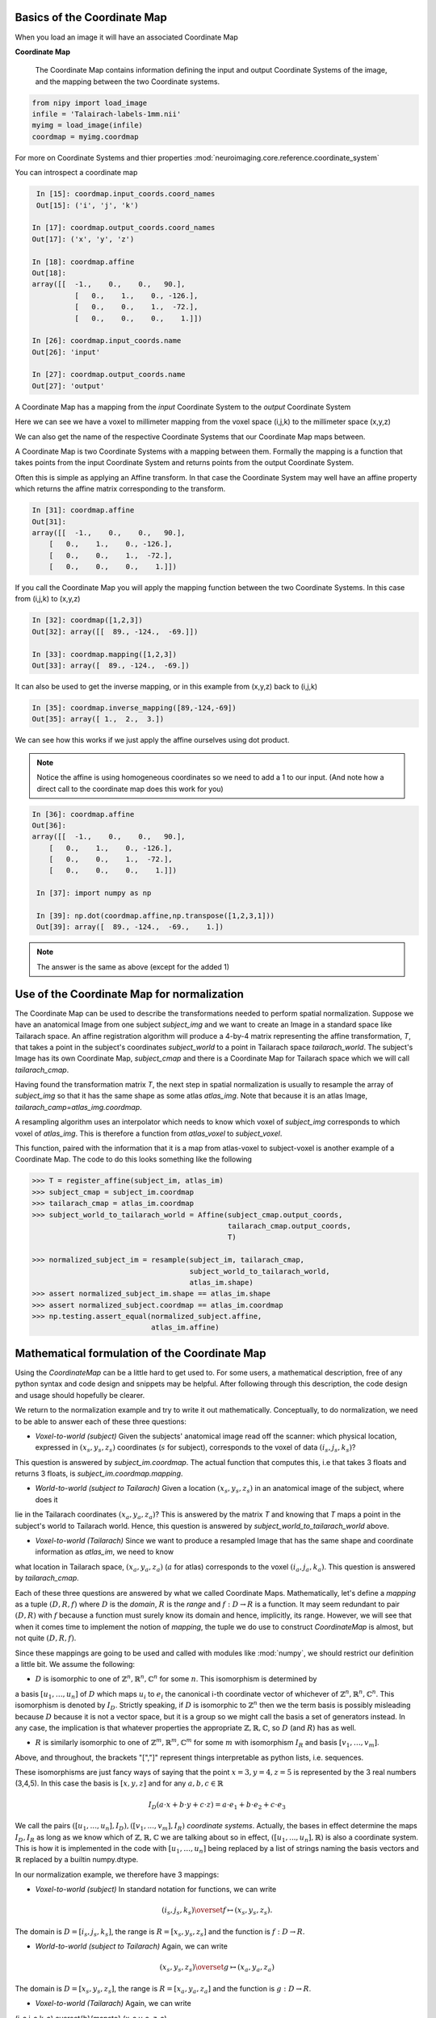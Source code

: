 .. _coordinate_map:

==============================
 Basics of the Coordinate Map
==============================

When you load an image it will have an associated Coordinate Map

**Coordinate Map** 

	     The Coordinate Map contains information defining the input and output
	     Coordinate Systems of the image, and the mapping between the two
	     Coordinate systems.


.. sourcecode::  ipython

  from nipy import load_image
  infile = 'Talairach-labels-1mm.nii'
  myimg = load_image(infile)
  coordmap = myimg.coordmap


For more on Coordinate Systems and thier properties
:mod:`neuroimaging.core.reference.coordinate_system`

You can introspect a coordinate map

.. sourcecode::  ipython

   In [15]: coordmap.input_coords.coord_names
   Out[15]: ('i', 'j', 'k')
  
  In [17]: coordmap.output_coords.coord_names
  Out[17]: ('x', 'y', 'z')

  In [18]: coordmap.affine
  Out[18]: 
  array([[  -1.,    0.,    0.,   90.],
  	    [   0.,    1.,    0., -126.],
            [   0.,    0.,    1.,  -72.],
            [   0.,    0.,    0.,    1.]])

  In [26]: coordmap.input_coords.name
  Out[26]: 'input'

  In [27]: coordmap.output_coords.name
  Out[27]: 'output'

  
A Coordinate Map has a mapping from the *input* Coordinate System to the
*output* Coordinate System

Here we can see we have a voxel to millimeter mapping from the voxel
space (i,j,k) to the millimeter space (x,y,z)

  
We can also get the name of the respective Coordinate Systems that our
Coordinate Map maps between.


A Coordinate Map is two Coordinate Systems with a mapping between
them.  Formally the mapping is a function that takes points from the
input Coordinate System and returns points from the output Coordinate
System.

Often this is simple as applying an Affine transform. In that case the
Coordinate System may well have an affine property which returns the
affine matrix corresponding to the transform. 

.. sourcecode::  ipython

   In [31]: coordmap.affine
   Out[31]: 
   array([[  -1.,    0.,    0.,   90.],
       [   0.,    1.,    0., -126.],
       [   0.,    0.,    1.,  -72.],
       [   0.,    0.,    0.,    1.]])



If you call the Coordinate Map you will apply the mapping function
between the two Coordinate Systems. In this case from (i,j,k) to (x,y,z)

.. sourcecode::  ipython

   In [32]: coordmap([1,2,3])
   Out[32]: array([[  89., -124.,  -69.]])

   In [33]: coordmap.mapping([1,2,3])
   Out[33]: array([  89., -124.,  -69.])


It can also be used to  get the inverse mapping, or in this 
example from (x,y,z) back to (i,j,k)

.. sourcecode::  ipython

   In [35]: coordmap.inverse_mapping([89,-124,-69])
   Out[35]: array([ 1.,  2.,  3.])



We can see how this works if we just apply the affine
ourselves using dot product. 

.. Note::
    
	Notice the affine is using homogeneous coordinates so we
	need to add a 1 to our input. (And note how  a direct call to the 
	coordinate map does this work for you)

.. sourcecode::  ipython

   In [36]: coordmap.affine
   Out[36]: 
   array([[  -1.,    0.,    0.,   90.],
       [   0.,    1.,    0., -126.],
       [   0.,    0.,    1.,  -72.],
       [   0.,    0.,    0.,    1.]])

    In [37]: import numpy as np

    In [39]: np.dot(coordmap.affine,np.transpose([1,2,3,1]))
    Out[39]: array([  89., -124.,  -69.,    1.])

    
.. Note::

   The answer is the same as above (except for the added 1)

===============================================
 Use of the Coordinate Map for normalization
===============================================

The Coordinate Map can be used to describe the transformations
needed to perform spatial normalization. Suppose we have an
anatomical Image from one subject *subject_img* and we want to create
an Image in a standard space like Tailarach space. An
affine registration algorithm will produce a 4-by-4 matrix
representing the affine transformation, *T*, that takes a
point in the subject's coordinates *subject_world* to a point in Tailarach
space *tailarach_world*. The subject's Image has its own Coordinate Map, 
*subject_cmap* and there
is a Coordinate Map for Tailarach space which we will call *tailarach_cmap*.

Having found the transformation matrix *T*, the next step in 
spatial normalization is usually to resample the array of
*subject_img* so that it has the same shape as some atlas
*atlas_img*. Note that because it is an atlas Image, 
*tailarach_camp=atlas_img.coordmap*.


A resampling algorithm uses an interpolator which needs to know
which voxel of *subject_img* corresponds to which voxel of *atlas_img*.
This is therefore a function from *atlas_voxel* to *subject_voxel*.

This function, paired with the information
that it is a map from atlas-voxel to subject-voxel is another example of a Coordinate Map. The code to do this looks something like the following 

.. sourcecode::

   >>> T = register_affine(subject_im, atlas_im)
   >>> subject_cmap = subject_im.coordmap
   >>> tailarach_cmap = atlas_im.coordmap
   >>> subject_world_to_tailarach_world = Affine(subject_cmap.output_coords,
                                                 tailarach_cmap.output_coords,
                                                 T)
   
   >>> normalized_subject_im = resample(subject_im, tailarach_cmap,
                                        subject_world_to_tailarach_world,
		     		        atlas_im.shape)
   >>> assert normalized_subject_im.shape == atlas_im.shape
   >>> assert normalized_subject.coordmap == atlas_im.coordmap
   >>> np.testing.assert_equal(normalized_subject.affine,
                               atlas_im.affine)

===============================================
 Mathematical formulation of the Coordinate Map
===============================================

Using the *CoordinateMap* can be a little hard to get used to. 
For some users, a mathematical description, free of any python
syntax and code design and snippets may be helpful. After following
through this description, the code design and usage should hopefully
be clearer.

We return to the normalization example and try to write
it out mathematically. Conceptually, to
do normalization, we need to be able to answer
each of these three questions:


* *Voxel-to-world (subject)* Given the subjects' anatomical image read off the scanner: which physical location, expressed in :math:`(x_s,y_s,z_s)` coordinates (:math:`s` for subject), corresponds to the voxel of data :math:`(i_s,j_s,k_s)`?
This question is answered by *subject_im.coordmap*. The actual function that computes this, i.e that takes 3 floats and returns 3 floats, is *subject_im.coordmap.mapping*.

* *World-to-world (subject to Tailarach)* Given a location :math:`(x_s,y_s,z_s)` in an anatomical image of the subject, where does it 
lie in the Tailarach coordinates :math:`(x_a,y_a, z_a)`? This is answered by
the matrix *T* and knowing that *T* maps 
a point in the subject's world to Tailarach world. Hence, this question is answered by *subject_world_to_tailarach_world* above. 

* *Voxel-to-world (Tailarach)* Since we want to produce a resampled Image that has the same shape and coordinate information as *atlas_im*, we need to know 
what location in Tailarach space, :math:`(x_a,y_a,z_a)` (:math:`a` for atlas)
corresponds to the voxel :math:`(i_a,j_a,k_a)`. This question is answered
by *tailarach_cmap*. 

Each of these three questions are answered by what we called Coordinate Maps.
Mathematically, let's define a *mapping* as a tuple :math:`(D,R,f)` where
:math:`D` is the *domain*, :math:`R` is the *range* and 
:math:`f:D\rightarrow R` is a function. It may seem redundant to pair 
:math:`(D,R)` with :math:`f` because a function must surely know its domain 
and hence, implicitly, its range.
However, we will see that when it comes time to implement the notion of 
*mapping*, the tuple we do use to construct *CoordinateMap* is almost, but 
not quite :math:`(D,R,f)`.

Since these mappings are going to be used and called with
modules like :mod:`numpy`, we should restrict our definition a little bit. We assume the following:

* :math:`D` is isomorphic to one of :math:`\mathbb{Z}^n, \mathbb{R}^n, \mathbb{C}^n` for some :math:`n`. This isomorphism is determined by
a basis :math:`[u_1,\dots,u_n]` of :math:`D` which maps :math:`u_i` to :math:`e_i` the
canonical i-th coordinate vector of whichever of :math:`\mathbb{Z}^n, \mathbb{R}^n, \mathbb{C}^n`. This isomorphism is denoted 
by :math:`I_D`. Strictly speaking, if :math:`D` is isomorphic to :math:`\mathbb{Z}^n` then we  the term basis is possibly misleading because :math:`D` because it is not a vector space, but it is a group so we might call the basis a set of generators instead. In any case, the implication is that whatever
properties the appropriate :math:`\mathbb{Z},\mathbb{R},\mathbb{C}`, so 
:math:`D` (and :math:`R`) has as well. 

* :math:`R` is similarly isomorphic to one of  :math:`\mathbb{Z}^m, \mathbb{R}^m, \mathbb{C}^m` for some :math:`m` with isomorphism :math:`I_R` and basis :math:`[v_1,\dots,v_m]`.

Above, and throughout, the brackets "[","]" represent things interpretable 
as python lists, i.e. sequences.

These isomorphisms are just fancy ways of saying that the point
:math:`x=3,y=4,z=5` is represented by the 3 real numbers (3,4,5). In this 
case the basis is :math:`[x,y,z]` and for any :math:`a,b,c \in \mathbb{R}`

.. math::

   I_D(a\cdot x + b \cdot y + c \cdot z) = a \cdot e_1 + b \cdot e_2 + c \cdot e_3

We call the pairs :math:`([u_1,...,u_n], I_D), ([v_1,...,v_m], I_R)`  *coordinate systems*. Actually, the bases in effect determine the maps :math:`I_D,I_R`
as long as we know which of :math:`\mathbb{Z},\mathbb{R},\mathbb{C}` we are talking about so in effect, :math:`([u_1,...,u_n], \mathbb{R})` is also a coordinate system. This is how it is implemented in the code with :math:`[u_1, \dots, u_n]` being replaced by a list of strings naming the basis vectors
and :math:`\mathbb{R}` replaced by a builtin numpy.dtype.

In our normalization example, we therefore have 3 mappings:

* *Voxel-to-world (subject)* In standard notation for functions, we can write

.. math::

   (i_s,j_s,k_s) \overset{f}{\mapsto} (x_s,y_s,z_s).

The domain is :math:`D=[i_s,j_s,k_s]`, the range is :math:`R=[x_s,y_s,z_s]` and the function is :math:`f:D \rightarrow R`.

* *World-to-world (subject to Tailarach)* Again, we can write

.. math::
   (x_s,y_s,z_s) \overset{g}{\mapsto} (x_a,y_a,z_a)

The domain is :math:`D=[x_s,y_s,z_s]`, the range is :math:`R=[x_a,y_a,z_a]` and the function is :math:`g:D \rightarrow R`.

* *Voxel-to-world (Tailarach)* Again, we can write

.. math::

(i_a,j_a,k_a) \overset{h}{\mapsto} (x_a,y_a, z_a).

The domain is :math:`D=[i_a,j_a,k_a]`, the range is :math:`R=[x_a,y_a,z_a]` and the function is :math:`h:D \rightarrow R`.

Note that each of the functions :math:`f,g,h` can, with some abuse of notation, 
be thought of as functions from :math:`\mathbb{R}^3` to itself. Formally, 
these functions look like :math:`\tilde{f}=I_R \circ f \circ I_D^{-1}`.
In the code, it is actually the functions 
:math:`\tilde{f}, \tilde{g}, \tilde{h}` we specify, rather then :math:`f,g,h`.

Because :math:`\tilde{f}, \tilde{g}, \tilde{h}` are just functions from :math:`mathbb{R}^3` to itself, they can all be composed with one another. But,
from our description of the functions above, we know that
only certain compositions make sense and others do not, like
:math:`g \circ h`. Compositions that do make sense include

* :math:`h^{-1} \circ g` which :math:`(i_a,j_a, k_a)` voxel corresponds to the point :math:`(x_s,y_s,z_s)`?

* :math:`g \circ f` which :math:`(x_a,y_a,z_a)` corresponds to the voxel :math:`(i,j,k)`?



Manipulating mappings and coordinate systems
============================================

In order to solve our normalization
problem, we will definitely need to compose functions. We may want
to carry out other formal operations as well. Before describing
operations on mappings, we describe the operations you might
want to consider on coordinate systems.

Coordinate systems
==================

* *Reorder* This is just a reordering of the basis, i.e. :math:`([u_1,u_2,u_3], \mathbb{R}) \mapsto ([u_2,u_3,u_1], \mathbb{R})`

* *Product* Topological product of the coordinate systems (with a small twist). Given two coordinate systems :math:`([u_1,u_2,u_3], \mathbb{R}), ([v_1, v_2], \mathbb{Z}) \mapsto ([u_1,u_2,u_3,v_1,v_2], \mathbb{R})`. Note that the resulting
coordinate system is real valued whereas one of the input coordinate systems
was integer valued. We can always embed :math:`\mathbb{Z}` into :math:`\mathbb{R}`. If one of them is complex valued, the resulting coordinate system is complex valued. In the code, this is handled by attempting to find a safe builtin numpy.dtype for the two (or more) given coordinate systems.

Mappings
========

* *Inverse* Given a mapping :math:`M=(D,R,f)` if the function :math:`f` is invertible, this is just the obvious :math:`M^{-1}=(R, D, f^{-1})`.


* *Composition* Given two mappings, :math:`M_f=(D_f, R_f, f)` and :math:`M_g=(D_g, R_g, g)` if 
:math:`D_f == R_g` then the composition is well defined and the composition of the mappings :math:`[M_f,M_g]` is just
:math:`(D_g, R_f, f \circ g)`.

* *Reorder domain / range* Given a mapping :math:`M=(D=[i,j,k], R=[x,y,z], f)` 
you might want to specify that we've changed the domain by changing the ordering
of its basis to :math:`[k,i,j]`. Call the new domain :math:`D'`. This is represented by the composition
of the mappings :math:`[M, O]` where :math:`O=(D', D, I_D^{-1} \circ f_O \circ I_{D'})` and
for  :math:`a,b,c \in \mathbb{R}`:

.. math::

f_O(a,b,c) = (b,c,a).

* *Linearize* Possibly less used, since we know that :math:`f` must map
one of :math:`\mathbb{Z}^n, \mathbb{R}^n, \mathbb{C}^n` to 
one of :math:`\mathbb{Z}^m, \mathbb{R}^m, \mathbb{C}^m`,
we might be able differentiate it at a point :math:`p \in D`, yielding
its 1st order Taylor approximation

.. math::

f_p(d) = f(d) + Df_p(d-p)

which is  an affine  function, thus
creating an affine mapping :math:`(D, R, f_p)`. Affine functions
are discussed in more detail below.

* *Product* Given two mappings :math:`M_1=(D_1,R_1,f_1), M_2=(D_2, R_2, f_2)`
we define their product as the mapping :math:`(D_1 + D_2, R_1 + R_2, f_1 \otimes f_2)` where

.. math::

(f_1 \otimes f_2)(d_1, d_2) = (f_1(d_1), f_2(d_2)).

Above, we have taken the liberty of expressing the product of the coordinate
systems, say, :math:`D_1=([u_1, \dots, u_n], \mathbb{R}), D_2=([v_1, \dots, v_m], \mathbb{C})` as
 a python addition of lists. 

The name *product* for this operation is not necessarily
canonical. If the two coordinate systems are  vector spaces
and the function is linear, then
 we might call this map the *direct sum* (?) because
its domain are direct sums of vector spaces. The term *product* here refers
to the fact that the domain and range are true topological products.

Affine mappings
===============

An *affine mapping* is one in which the function :math:`f:D \rightarrow R` is an affine function. That is, it can be written as
`f(d) = Ad + b` for :math:`d \in D` for some :math:`n_R \times n_D` matrix :math:`A` 
with entries that are in one of :math:`\mathbb{Z}, \mathbb{R}, \mathbb{C}`.

This is a little abuse of notation because :math:`d` is a point in :math:`D` not a tuple of real (or integer or complex) numbers. The matrix :math:`A`
represents a linear transformation from :math:`D` to :math:`R` in a particular choice of bases for :math:`D` and :math:`R`.

Let us revisit
some of the operations on a mapping as applied to *affine mappings*
which we write as a tuple :math:`M=(D, R, T)` with :math:`T` the representation of the :math:`(A,b)` in homogeneous coordinates.

* *Inverse* If :math:`T` is invertible, this is just the tuple :math:`M^{-1}=(R, D, T^{-1})`.

* *Composition* The composition of two affine mappings :math:`[(D_2, R_2, T_2), (D_1,R_1,T_1)]` is defined whenever :math:`R_1==D_2` and is the tuple :math:`(D_1, R_2, T_2 T_1)`.

* *Reorder domain* A reordering of the domain of an affine mapping :math:`M=(D, R, T)` can be represented by a
:math:`(n_D+1) \times (n_D+1)` permutation matrix :math:`P` 
(in which the last coordinate is unchanged -- remember we are in homogeneous
coordinates). Hence a reordering of :math:`D` to :math:`D'` can be represented as :math:`(D', R, TP)`. Alternatively, 
it is the composition of the affine mappings :math:`[M,(\tilde{D}, D, P)]`.

* *Reorder range*  A reordering of the range can  be represented by a
:math:`(n_R+1) \times (n_R+1)` permutation matrix :math:`\tilde{P}`. Hence a reordering of :math:`R` to :math:`R'` can be represented as :math:`(D, \tilde{R}, \tilde{P}T)`. Alternatively, 
it is the composition of the affine mappings :math:`[(R, \tilde{R}, \tilde{P}), M]`.

* *Linearize* Because the mapping :math:`M=(D,R,T)` is already affine, this leaves it unchanged.

* *Product* Given two affine mappings :math:`M_1=(D_1,R_1,T_1)` and :math:`M_2=(D_2,R_2,T_2)` the product is the tuple

.. math::


\left(D_1+D_2,R_1+R_2,
  \begin{pmatrix}
    T_1 & 0 \\
0 & T_2
  \end{pmatrix} \right).



3-dimensional affine mappings
==============================

For an Image, by far the most common mappings associated to it are affine, 
and these are usually maps from a real 3-dimensional domain to a 
real 3-dimensional 
range. These can be
represented by the ubiquitous :math:`4 \times 4` matrix (the representation
of the affine mapping in homogeneous coordinates), along with
choices for the axes, i.e. :math:`[i,j,k]` and the spatial
coordinates, i.e. :math:`[x,y,z]`. 

We will revisit
some of the operations on mappings  as applied specifically to 
3-dimensional affine mappings
which we write as a tuple :math:`A=(D, R, T)` where :math:`T` is an invertible :math:`4 \times 4`  transformation matrix with real entries.


* *Inverse* Because we have assumed that :math:`T` is invertible this is just  tuple :math:`(([x,y,z], \mathbb{R}), ([i,j,k], \mathbb{R}), T^{-1})`.

* *Composition* Given two 3-dimensional affine mappings :math:`M_1=(D_1,R_1, T_1), M_2=(D_2,R_2,T_2)` the composition of :math:`[M_2,M_1]` yields another
3-dimensional affine mapping whenever :math:`R_1 == D_2`. That is, it yields :math:`(D_1, R_2, T_2T_1)`.

* *Reorder domain* A reordering of the domain can be represented by a
:math:`4 \times 4` permutation matrix :math:`P` (with its last coordinate 
not changing). Hence the reordering of :math:`D=([i,j,k], \mathbb{R})` to 
:math:`([k,i,j], \mathbb{R})` can be represented as 
:math:`(([k,i,j], \mathbb{R}), R, TP)`. 

* *Reorder range* A reordering of the range can also be represented by a
:math:`4 \times 4` permutation matrix :math:`\tilde{P}` (with its last 
coordinate not changing). Hence the reordering of :math:`R=([x,y,z], \mathbb{R})` to :math:`([z,x,y], \mathbb{R})` can be represented as :math:`(D, ([z,x,y], \mathbb{R}), \tilde{P}, T)`.

* *Linearize* Just as for a general affine mapping, this does nothing.

* *Product* Because we are dealing with only 3-dimensional mappings here,
it is impossible to use the product because that would give a mapping between
spaces of dimension higher than 3.

Implementation
==============

Going from this mathematical description to code is fairly straightforward.

* A *coordinate system* is implemented by the class *CoordinateSystem*
in the module :mod:`nipy.core.reference.coordinate_system`. Its 
constructor takes a list of names, naming the basis vectors of the *coordinate system* and an optional built-in numpy scalar dtype such as np.float32. 
It has no interesting methods of any kind. But there is a module level function
*product* which implements the notion of the product of *coordinate systems*.

* A *mapping* is implemented by the class *CoordinateMap* in the 
module :mod:`nipy.core.reference.coordinate_map`. Its constructor
takes two coordinate has a signature *(mapping, input_coords(=domain), 
output_coords(=range))* along with an optional argument *inverse_mapping* 
specifying the inverse of *mapping*. This is a slightly different order 
from the :math:`(D, R, f)` order of this document. As noted above, 
the tuple :math:`(D, R, f)` has some redundancy because the function
:math:`f` must know its domain, and, implicitly its range.
In :mod:`numpy`, it is impractical to really pass :math:`f` 
to the constructor because :math:`f` would expect something of *dtype* :math:`D` and should return someting of *dtype* :math:`R`. Therefore, *mapping* 
is actually a callable that represents the function 
:math:`\tilde{f} = I_R \circ f \circ I_D^{-1}`. Of course, 
the function :math:`f` can be recovered as
:math:`f` = I_R^{-1} \circ \tilde{f} I_D`. In code, :math:`f` is 
roughly equivalent to 

.. sourcecode:: python

   domain = coordmap.input_coords
   range = coordmap.output_coords
   f_tilde = coordmap.mapping

   in_dtype = domain.coord_dtype
   out_dtype = range.dtype

   def f(d):
       return f_tilde(d.view(in_dtype)).view(out_dtype)

   
The class *CoordinateMap* has an *inverse* property
and there are module level functions called *product, compose, linearize, reorder_input, reorder_output*. (XXX "reorder" should be changed to "reordered").




